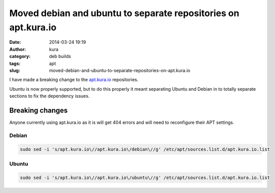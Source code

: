 Moved debian and ubuntu to separate repositories on apt.kura.io
###############################################################
:date: 2014-03-24 19:19
:author: kura
:category: deb builds
:tags: apt
:slug: moved-debian-and-ubuntu-to-separate-repositories-on-apt.kura.io



I have made a breaking change to the `apt.kura.io <https://kura.io/apt.kura.io/>`__ 
repositories.

Ubuntu is now properly supported, but to do this properly it meant separating 
Ubuntu and Debian in to totally separate sections to fix the dependency 
issues.

Breaking changes
================

Anyone currently using apt.kura.io as it is will get 404 errors and will need to 
reconfigure their APT settings.

Debian
------

.. code::

    sudo sed -i 's/apt.kura.io\//apt.kura.io\/debian\//g' /etc/apt/sources.list.d/apt.kura.io.list

Ubuntu
------

.. code::

    sudo sed -i 's/apt.kura.io\//apt.kura.io\/ubuntu\//g' /etc/apt/sources.list.d/apt.kura.io.list
